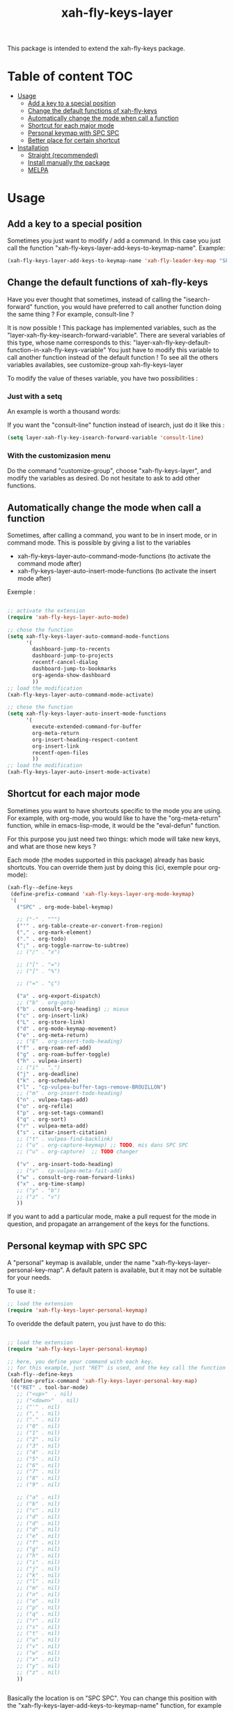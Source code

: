 #+TITLE: xah-fly-keys-layer


This package is intended to extend the xah-fly-keys package.

* Table of content :TOC:
- [[#usage][Usage]]
  - [[#add-a-key-to-a-special-position][Add a key to a special position]]
  - [[#change-the-default-functions-of-xah-fly-keys][Change the default functions of xah-fly-keys]]
  - [[#automatically-change-the-mode-when-call-a-function][Automatically change the mode when call a function]]
  - [[#shortcut-for-each-major-mode][Shortcut for each major mode]]
  - [[#personal-keymap-with-spc-spc][Personal keymap with SPC SPC]]
  - [[#better-place-for-certain-shortcut][Better place for certain shortcut]]
- [[#installation][Installation]]
  - [[#straight-recommended][Straight (recommended)]]
  - [[#install-manually-the-package][Install manually the package]]
  - [[#melpa][MELPA]]

* Usage

** Add a key to a special position

Sometimes you just want to modify / add a command. In this case you just call the function "xah-fly-keys-layer-add-keys-to-keymap-name". 
Example: 

#+begin_src emacs-lisp
   (xah-fly-keys-layer-add-keys-to-keymap-name 'xah-fly-leader-key-map "SPC" 'xah-fly-keys-layer-personal-key-map)
#+end_src

** Change the default functions of xah-fly-keys

Have you ever thought that sometimes, instead of calling the "isearch-forward" function, you would have preferred to call another function doing the same thing ? For example, consult-line ?

It is now possible ! 
This package has implemented variables, such as the "layer-xah-fly-key-isearch-forward-variable".
There are several variables of this type, whose name corresponds to this: 
"layer-xah-fly-key-default-function-in-xah-fly-keys-variable"
You just have to modify this variable to call another function instead of the default function !
To see all the others variables availables, see
customize-group
xah-fly-keys-layer

To modify the value of theses variable, you have two possibilities : 

*** Just with a setq

An example is worth a thousand words:

If you want the "consult-line" function instead of isearch, just do it like this : 

#+begin_src emacs-lisp
  (setq layer-xah-fly-key-isearch-forward-variable 'consult-line)
#+end_src


*** With the customizasion menu

Do the command "customize-group", choose "xah-fly-keys-layer", and modify the variables as desired. 
Do not hesitate to ask to add other functions.

** Automatically change the mode when call a function

Sometimes, after calling a command, you want to be in insert mode, or in command mode. This is possible by giving a list to the variables
- xah-fly-keys-layer-auto-command-mode-functions (to activate the command mode after)
- xah-fly-keys-layer-auto-insert-mode-functions (to activate the insert mode after)


Exemple : 
#+begin_src emacs-lisp

  ;; activate the extension
  (require 'xah-fly-keys-layer-auto-mode)

  ;; chose the function
  (setq xah-fly-keys-layer-auto-command-mode-functions
        '(
          dashboard-jump-to-recents
          dashboard-jump-to-projects
          recentf-cancel-dialog
          dashboard-jump-to-bookmarks
          org-agenda-show-dashboard
          ))
  ;; load the modification
  (xah-fly-keys-layer-auto-command-mode-activate)

  ;; chose the function
  (setq xah-fly-keys-layer-auto-insert-mode-functions
        '(
          execute-extended-command-for-buffer
          org-meta-return
          org-insert-heading-respect-content
          org-insert-link
          recentf-open-files
          ))
  ;; load the modification
  (xah-fly-keys-layer-auto-insert-mode-activate)
#+end_src

** Shortcut for each major mode

Sometimes you want to have shortcuts specific to the mode you are using. For example, with org-mode, you would like to have the "org-meta-return" function, while in emacs-lisp-mode, it would be the "eval-defun" function.

For this purpose you just need two things: which mode will take new keys, and what are those new keys ?

Each mode (the modes supported in this package) already has basic shortcuts. 
You can override them just by doing this (ici, exemple pour org-mode):

#+begin_src emacs-lisp
  (xah-fly--define-keys
   (define-prefix-command 'xah-fly-keys-layer-org-mode-keymap)
   '(
     ("SPC" . org-mode-babel-keymap)

     ;; ("-" . "^") 
     ("'" . org-table-create-or-convert-from-region)
     ("," . org-mark-element)
     ("." . org-todo)
     (";" . org-toggle-narrow-to-subtree)
     ;; ("/" . "x")

     ;; ("[" . "=")
     ;; ("]" . "%")

     ;; ("=" . "ç")

     ("a" . org-export-dispatch)
     ;; ("b" . org-goto)
     ("b" . consult-org-heading) ;; mieux
     ("c" . org-insert-link)
     ("L" . org-store-link)
     ("d" . org-mode-keymap-movement)
     ("e" . org-meta-return)
     ;; ("E" . org-insert-todo-heading)
     ("f" . org-roam-ref-add)
     ("g" . org-roam-buffer-toggle)
     ("h" . vulpea-insert)
     ;; ("i" . ",")
     ("j" . org-deadline)
     ("k" . org-schedule)
     ("l" . "cp-vulpea-buffer-tags-remove-BROUILLON")
     ;; ("m" . org-insert-todo-heading)
     ("n" . vulpea-tags-add)
     ("o" . org-refile)
     ("p" . org-set-tags-command)
     ("q" . org-sort)
     ("r" . vulpea-meta-add)
     ("s" . citar-insert-citation)
     ;; ("t" . vulpea-find-backlink)
     ;; ("u" . org-capture-keymap) ;; TODO, mis dans SPC SPC
     ;; ("u" . org-capture)  ;; TODO changer
   
     ("v" . org-insert-todo-heading)
     ;; ("v" . cp-vulpea-meta-fait-add)
     ("w" . consult-org-roam-forward-links)
     ("x" . org-time-stamp)
     ;; ("y" . "b")
     ;; ("z" . "v")
     ))
#+end_src

If you want to add a particular mode, make a pull request for the mode in question, and propagate an arrangement of the keys for the functions. 

** Personal keymap with SPC SPC

A "personal" keymap is available, under the name "xah-fly-keys-layer-personal-key-map". 
A default patern is available, but it may not be suitable for your needs.

To use it :

#+begin_src emacs-lisp
  ;; load the extension
  (require 'xah-fly-keys-layer-personal-keymap)
#+end_src

To overidde the default patern, you just have to do this: 

#+begin_src emacs-lisp

  ;; load the extension
  (require 'xah-fly-keys-layer-personal-keymap)

  ;; here, you define your command with each key.
  ;; for this example, just "RET" is used, and the key call the function "tool-bar-mode"
  (xah-fly--define-keys
   (define-prefix-command 'xah-fly-keys-layer-personal-key-map)
   '(("RET" . tool-bar-mode)
     ;; ("<up>"  . nil)
     ;; ("<down>"  . nil)
     ;; ("'" . nil)
     ;; ("," . nil)
     ;; ("." . nil)
     ;; ("0" . nil)
     ;; ("1" . nil)
     ;; ("2" . nil)
     ;; ("3" . nil)
     ;; ("4" . nil)
     ;; ("5" . nil)
     ;; ("6" . nil)
     ;; ("7" . nil)
     ;; ("8" . nil)
     ;; ("9" . nil)

     ;; ("a" . nil)
     ;; ("b" . nil)
     ;; ("c" . nil)
     ;; ("d" . nil)
     ;; ("d" . nil)
     ;; ("d" . nil)
     ;; ("e" . nil)
     ;; ("f" . nil)
     ;; ("g" . nil)
     ;; ("h" . nil)
     ;; ("i" . nil)
     ;; ("j" . nil)
     ;; ("k" . nil)
     ;; ("l" . nil)
     ;; ("m" . nil)
     ;; ("n" . nil)
     ;; ("o" . nil)
     ;; ("p" . nil)
     ;; ("q" . nil)
     ;; ("r" . nil)
     ;; ("s" . nil)
     ;; ("t" . nil)
     ;; ("u" . nil)
     ;; ("v" . nil)
     ;; ("w" . nil)
     ;; ("x" . nil)
     ;; ("y" . nil)
     ;; ("z" . nil)
     ))


#+end_src

Basically the location is on "SPC SPC".
You can change this position with the "xah-fly-keys-layer-add-keys-to-keymap-name" function, for example like this: 

#+begin_src emacs-lisp
(xah-fly-keys-layer-add-keys-to-keymap-name 'xah-fly-leader-key-map "n" 'xah-fly-keys-layer-personal-key-map)
#+end_src

** Better place for certain shortcut

This part is about changes in the location of some features that I find relevant. 
You can either disagree or enable them.
To activate the changes, you have to "activate" a variable before loading layer-xah-fly-keys".
Like that :

#+begin_src emacs-lisp
  ;; pay attention to the "init"
  (use-package xah-fly-keys-layer
    :straight (xah-fly-keys-layer
               :type git
               :host github
               :repo "Cletip/xah-fly-keys-layer")
    :init
    ;; before loading
    (setq xah-fly-keys-layer-change-isearch-forward t)
    (setq xah-fly-keys-layer-change-X t)
    ;; etc
    :config
    ;; after loading
    )
#+end_src

(Or make the modification and reload xah-fly-keys-layer)

*** Isearch-forward






* Installation

You need to install and load xah-fly-keys first !
Like that : 
#+begin_src emacs-lisp
  (use-package xah-fly-keys
    :straight (xah-fly-keys
               :type git
               :host github
               :repo "xahlee/xah-fly-keys")
    :config
    ;;rest of the config here)
#+end_src

If you install manually, pay attention to install the last version of xah-fly-keys !

** Straight (recommended)



#+begin_src emacs-lisp
  (use-package xah-fly-keys-layer
    :straight (xah-fly-keys-layer :type git :host github :repo "Cletip/xah-fly-keys-layer"))
#+end_src

** Install manually the package

Refer to this : [[http://xahlee.info/emacs/emacs/emacs_installing_packages.html#:~:text=Load%20the%20File%20Manually&text=To%20use%20the%20package,%20all,the%20command%20in%20the%20package.][here]].

** MELPA

Not available yet.

